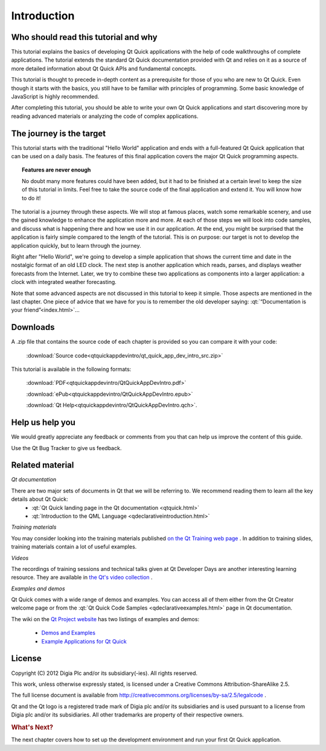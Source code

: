 ..
    ---------------------------------------------------------------------------
    Copyright (C) 2012 Digia Plc and/or its subsidiary(-ies).
    All rights reserved.
    This work, unless otherwise expressly stated, is licensed under a
    Creative Commons Attribution-ShareAlike 2.5.
    The full license document is available from
    http://creativecommons.org/licenses/by-sa/2.5/legalcode .
    ---------------------------------------------------------------------------

Introduction
============

Who should read this tutorial and why
-------------------------------------

This tutorial explains the basics of developing Qt Quick applications with the help of code walkthroughs of complete applications. The tutorial extends the standard Qt Quick documentation provided with Qt and relies on it as a source of more detailed information about Qt Quick APIs and fundamental concepts.

This tutorial is thought to precede in-depth content as a prerequisite for those of you who are new to Qt Quick. Even though it starts with the basics, you still have to be familiar with principles of programming. Some basic knowledge of JavaScript is highly recommended.

After completing this tutorial, you should be able to write your own Qt Quick applications and start discovering more by reading advanced materials or analyzing the code of complex applications.

The journey is the target
-------------------------

This tutorial starts with the traditional "Hello World" application and ends with a full-featured Qt Quick application that can be used on a daily basis. The features of this final application covers the major Qt Quick programming aspects.

.. Topic:: Features are never enough

    No doubt many more features could have been added, but it had to be finished at a certain level to keep the size of this tutorial in limits. Feel free to take the source code of the final application and extend it. You will know how to do it!

The tutorial is a journey through these aspects. We will stop at famous places, watch some remarkable scenery, and use the gained knowledge to enhance the application more and more. At each of those steps we will look into code samples, and discuss what is happening there and how we use it in our application. At the end, you might be surprised that the application is fairly simple compared to the length of the tutorial. This is on purpose: our target is not to develop the application quickly, but to learn through the journey.

Right after "Hello World", we're going to develop a simple application that shows the current time and date in the nostalgic format of an old LED clock. The next step is another application which reads, parses, and displays weather forecasts from the Internet. Later, we try to combine these two applications as components into a larger application: a clock with integrated weather forecasting.

Note that some advanced aspects are not discussed in this tutorial to keep it simple. Those aspects are mentioned in the last chapter. One piece of advice that we have for you is to remember the old developer saying: :qt:`“Documentation is your friend”<index.html>`...

.. _get-primer-source-code:

Downloads
---------

A .zip file that contains the source code of each chapter is provided so you can compare it with your code:

     :download:`Source code<qtquickappdevintro/qt_quick_app_dev_intro_src.zip>`

This tutorial is available in the following formats:

     :download:`PDF<qtquickappdevintro/QtQuickAppDevIntro.pdf>`

     :download:`ePub<qtquickappdevintro/QtQuickAppDevIntro.epub>`

     :download:`Qt Help<qtquickappdevintro/QtQuickAppDevIntro.qch>`.

.. Note: The example application referred in this guide is developed with Qt 4.8.x and Qt Quick 1.1 running on Linux and Windows. Refer to the section,
  :ref:`porting-primer-to-qt5` for details about how to get this example application running with Qt5.

Help us help you
----------------

We would greatly appreciate any feedback or comments from you that can help us improve the content of this guide.

Use the Qt Bug Tracker to give us feedback.

Related material
-----------------

*Qt documentation*

There are two major sets of documents in Qt that we will be referring to. We recommend reading them to learn all the key details about Qt Quick:
  * :qt:`Qt Quick landing page in the Qt documentation <qtquick.html>`
  * :qt:`Introduction to the QML Language <qdeclarativeintroduction.html>`

*Training materials*

You may consider looking into the training materials published `on the Qt Training web page <http://qt.digia.com/Product/Learning/Topics/QML-Qt-Quick/>`_ . In addition to training slides, training materials contain a lot of useful examples.

*Videos*

The recordings of training sessions and technical talks given at Qt Developer Days are another interesting learning resource. They are available in `the Qt's video collection <http://qt-project.org/videos>`_ .

*Examples and demos*

Qt Quick comes with a wide range of demos and examples. You can access all of them either from the Qt Creator welcome page or from the :qt:`Qt Quick Code Samples  <qdeclarativeexamples.html>` page in Qt documentation.

The wiki on the `Qt Project website <http://qt-project.org/>`_ has two listings of examples and demos:

  * `Demos and Examples <http://qt-project.org/wiki/Category:Learning::Demos_and_Examples>`_
  * `Example Applications for Qt Quick <http://qt-project.org/wiki/qml_examples_directory>`_


License
-------

Copyright (C) 2012 Digia Plc and/or its subsidiary(-ies).
All rights reserved.

This work, unless otherwise expressly stated, is licensed under a Creative Commons Attribution-ShareAlike 2.5.

The full license document is available from http://creativecommons.org/licenses/by-sa/2.5/legalcode .

Qt and the Qt logo is a registered trade mark of Digia plc and/or its subsidiaries and is used pursuant to a license from Digia plc and/or its subsidiaries. All other trademarks are property of their respective owners.

.. rubric:: What's Next?

The next chapter covers how to set up the development environment and run your first Qt Quick application.
